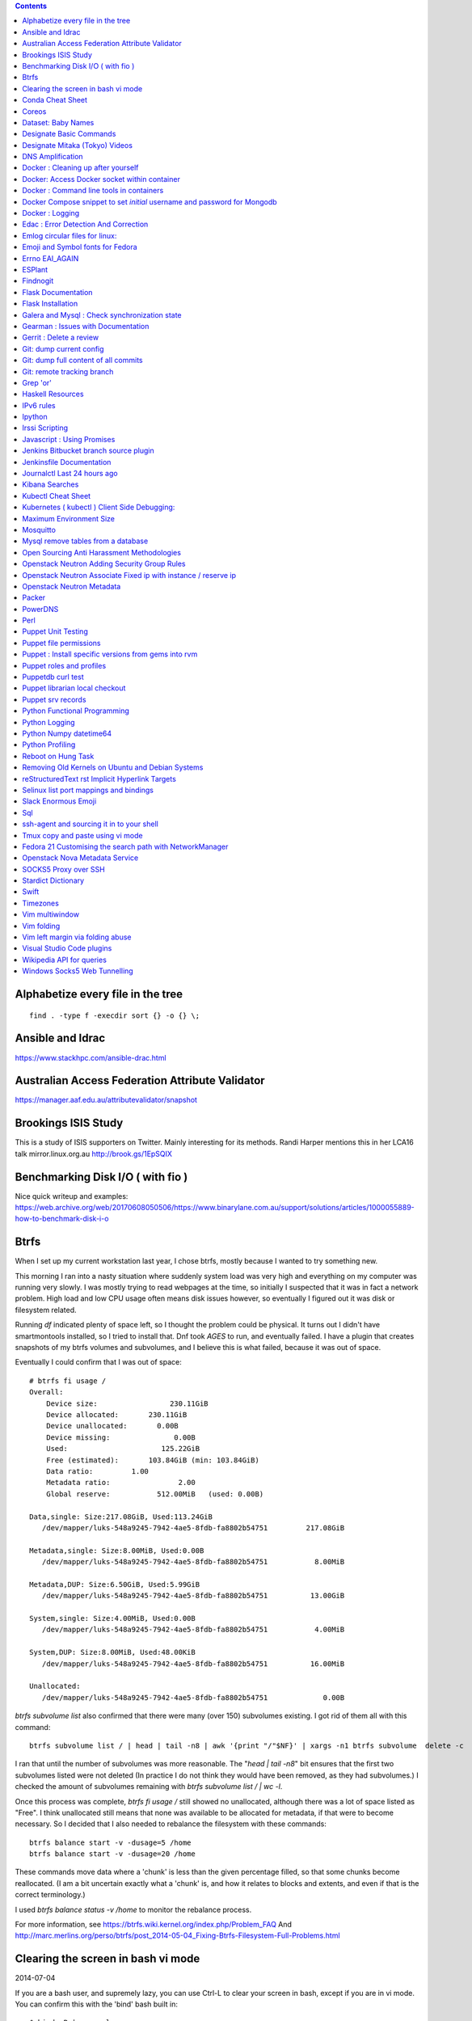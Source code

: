 .. contents::

Alphabetize every file in the tree
==================================

::

    find . -type f -execdir sort {} -o {} \;


Ansible and Idrac
=================
https://www.stackhpc.com/ansible-drac.html



Australian Access Federation Attribute Validator
================================================
https://manager.aaf.edu.au/attributevalidator/snapshot


Brookings ISIS Study
====================
This is a study of ISIS supporters on Twitter. Mainly interesting for
its methods. Randi Harper mentions this in her LCA16 talk mirror.linux.org.au
http://brook.gs/1EpSQIX


Benchmarking Disk I/O ( with fio )
==================================
Nice quick writeup and examples:
https://web.archive.org/web/20170608050506/https://www.binarylane.com.au/support/solutions/articles/1000055889-how-to-benchmark-disk-i-o


Btrfs
=====
When I set up my current workstation last year, I chose
btrfs, mostly because I wanted to try something new.


This morning I ran into a nasty situation where suddenly
system load was very high and everything on my computer was
running very slowly. I was mostly trying to read webpages at
the time, so initially I suspected that it was in fact a network
problem. High load and low CPU usage often means disk issues
however, so eventually I figured out it was disk or filesystem
related.

Running `df` indicated plenty of space left, so I thought the
problem could be physical. It turns out I didn't have smartmontools
installed, so I tried to install that. Dnf took *AGES* to run, and
eventually failed. I have a plugin that creates snapshots of my
btrfs volumes and subvolumes, and I believe this is what failed,
because it was out of space.

Eventually I could confirm that I was out of space::

    # btrfs fi usage /
    Overall:
        Device size:                 230.11GiB
        Device allocated:       230.11GiB
        Device unallocated:       0.00B
        Device missing:               0.00B
        Used:                      125.22GiB
        Free (estimated):       103.84GiB (min: 103.84GiB)
        Data ratio:         1.00
        Metadata ratio:                2.00
        Global reserve:           512.00MiB   (used: 0.00B)

    Data,single: Size:217.08GiB, Used:113.24GiB
       /dev/mapper/luks-548a9245-7942-4ae5-8fdb-fa8802b54751         217.08GiB

    Metadata,single: Size:8.00MiB, Used:0.00B
       /dev/mapper/luks-548a9245-7942-4ae5-8fdb-fa8802b54751           8.00MiB

    Metadata,DUP: Size:6.50GiB, Used:5.99GiB
       /dev/mapper/luks-548a9245-7942-4ae5-8fdb-fa8802b54751          13.00GiB

    System,single: Size:4.00MiB, Used:0.00B
       /dev/mapper/luks-548a9245-7942-4ae5-8fdb-fa8802b54751           4.00MiB

    System,DUP: Size:8.00MiB, Used:48.00KiB
       /dev/mapper/luks-548a9245-7942-4ae5-8fdb-fa8802b54751          16.00MiB

    Unallocated:
       /dev/mapper/luks-548a9245-7942-4ae5-8fdb-fa8802b54751             0.00B

`btrfs subvolume list` also confirmed that there were many (over 150)
subvolumes existing. I got rid of them all with this command::

    btrfs subvolume list / | head | tail -n8 | awk '{print "/"$NF}' | xargs -n1 btrfs subvolume  delete -c

I ran that until the number of subvolumes was more reasonable.
The "`head | tail -n8`" bit ensures that the first two subvolumes listed were
not deleted (In practice I do not think they would have been removed, as they
had subvolumes.) I checked the amount of subvolumes remaining with `btrfs subvolume list / | wc -l`.

Once this process was complete, `btrfs fi usage /` still showed no unallocated,
although there was a lot of space listed as "Free". I think unallocated still
means that none was available to be allocated for metadata, if that were to
become necessary. So I decided that I also needed to rebalance the filesystem
with these commands::

  btrfs balance start -v -dusage=5 /home
  btrfs balance start -v -dusage=20 /home

These commands move data where a 'chunk' is less than the given percentage
filled, so that some chunks become reallocated. (I am a bit uncertain exactly
what a 'chunk' is, and how it relates to blocks and extents, and even if that
is the correct terminology.)

I used `btrfs balance status -v /home` to monitor the rebalance process.



For more information, see https://btrfs.wiki.kernel.org/index.php/Problem_FAQ
And http://marc.merlins.org/perso/btrfs/post_2014-05-04_Fixing-Btrfs-Filesystem-Full-Problems.html


Clearing the screen in bash vi mode
===================================
2014-07-04

If you are a bash user, and supremely lazy, you can use Ctrl-L to clear your
screen in bash, except if you are in vi mode. You can confirm this with the
'bind' bash built in::

  $ bind -P | grep clear
  clear-screen can be found on "\C-l".
  $ set -o vi
  $ bind -P | grep clear
  clear-screen is not bound to any keys

bind can also be used to bind Ctrl-L to clear-screen, just like in emacs mode::

 $ bind -P | grep clear
 clear-screen is not bound to any keys
 $ bind '"^L": clear-screen'
 $ bind -P | grep clear
 clear-screen can be found on "\C-l".

You need to literally input a Ctrl-L on your keyboard, you cannot type a '^'
and then a 'L'.


Conda Cheat Sheet
=================
https://conda.io/docs/_downloads/conda-cheatsheet.pdf


Coreos
======
I only know the high level stuff about CoreOS, but hopefully if I watch this
video_ and play along with the instance I've got at home, I'll soon know more.

.. _video: http://mirror.linux.org.au/linux.conf.au/2015/OGGB_FP/Friday/A_CoreOS_Tutorial.webm

Dataset: Baby Names
===================
2016-02-05

https://catalog.data.gov/dataset/baby-names-from-social-security-card-applications-national-level-data

Search queries get so much more interesting when you add the term 'dataset'.

Designate Basic Commands
========================
API v1 Commands::

    designate domain-list
    designate record-list <domain id>
    designate record-update --data <new ip address> <domain id> <record id>

API v2 commands, using python-openstackclient::

    openstack zone list
    openstack recordset list oboe.instrument.com.
    openstack recordset create --type A oboe.instrument.com. small --records 2.3.4.5 7.8.9.10
    openstack recordset create --type PTR 1.168.192.in-addr.arpa. 25 --records twentyfive.example.com.
    openstack recordset set oboe.instrument.com. small.oboe.instrument.com. --records 11.12.13.14
    openstack recordset show oboe.instrument.com. small.oboe.instrument.com.


Designate Mitaka (Tokyo) Videos
===============================

https://www.openstack.org/summit/tokyo-2015/videos/presentation/dnsaas-for-your-cloud-openstack-designate

https://www.openstack.org/summit/tokyo-2015/videos/presentation/rsvp-required-designate-interactive-workshop-install-and-operate-hands-on-lab

https://www.openstack.org/summit/tokyo-2015/videos/presentation/get-your-instance-by-name-integration-of-nova-neutron-and-designate


DNS Amplification
=================
https://www.us-cert.gov/ncas/alerts/TA13-088A


Docker : Cleaning up after yourself
===================================
2016-12-15

See this post: http://blog.yohanliyanage.com/2015/05/docker-clean-up-after-yourself/

Run these commands::

    docker rm -v $(docker ps -a -q -f status=exited)
    docker rmi $(docker images -f "dangling=true" -q)

Docker: Access Docker socket within container
=============================================
2017-03-03

::

    docker run -v /var/run/docker.sock:/container/path/docker.sock

Not to be done lightly, but sometimes useful.


Docker : Command line tools in containers
=========================================
2017-03-23

There is a reasonably good guide to using command line tools in docker:
https://spin.atomicobject.com/2015/11/30/command-line-tools-docker/
It has some examples here:
https://github.com/atomicobject/docker-cli-distribution

I don't think every problem is solved perfectly, ie you can't really pass in
files outside the current working directory as arguments to command line tools,
but if you need to do it, this is a good starting point.


Docker Compose snippet to set *initial* username and password for Mongodb
=========================================================================

::

    version: "2"
    services:
      worker: # mongo database
        image: library/mongo
        ports:
          - 27017:27017
        environment:
          - MONGO_INITDB_ROOT_USERNAME=user
          - MONGO_INITDB_ROOT_PASSWORD=pass

Docker : Logging
================
The reference https://docs.docker.com/engine/admin/logging/view_container_logs/
Contains useful information about techniques for redirecting process output
from file to stderr and stdout.

Edac : Error Detection And Correction
=====================================
https://www.kernel.org/doc/Documentation/edac.txt
The command edac-util will report any errors.
To clear the counters ( ie to silence a nagios alarm which is reporting a
single corrected error) you should write any value into
`/sys/devices/system/edac/mc/mc0/reset_counters`, substituting the correct
memory controller number for `mc0`.

Emlog circular files for linux:
===============================
http://www.circlemud.org/jelson/software/emlog/



Emoji and Symbol fonts for Fedora
=================================
Install the package: gdouros-symbola-fonts

Errno EAI_AGAIN
===============
This is the descriptive error that npm returns when it can't get to the network
to download packages. This could be caused because you are running in a
pbuilder environment and using the default setting which is to switch off
networking. You can permit networking to work in this environment by setting
`USENETWORK=yes` in `/etc/pbuilderrc`.


ESPlant
=======
Environmental Sensor Plant - solar WiFi gardening/meteorological sensor using
 ESP8266 processor. I assembled one of these at the open hardware miniconf
 at LCA 2016 and it was a blast. THANKS CCHS MELBOURNE!

https://github.com/CCHS-Melbourne/ESPlant

Findnogit
=========
For when you want a list of all the files in a git repo without everything
under .git::

    find . -not -path './.git*'

or, expressed as an alias (note the handling of single quotes)::

    alias findnogit=' find . -not -path '\''./.git*'\'' '

Flask Documentation
===================
2017-03-27

https://www.palletsprojects.com/p/flask/ just because it is not at Pocoo any
more.

Flask Installation
==================
I have been having way more trouble than I should installing flask into a
virtualenv. The main problem I had was that the flask binary was not being
created. I tried with freebsd, linux osx, and got the same trobule with a pip
installation.

However, installing from git worked, ie git clone flask, create a virtualenv
and then from the flask dir, `pip install -e .`.  For the record commit
e7d548595e8f2f03fb58c82 seems to work fine.


Galera and Mysql : Check synchronization state
==============================================

::

    mysql -e "SHOW STATUS LIKE 'wsrep_%'"


Gearman : Issues with Documentation
===================================

These are some very rough notes, I could be wrong about all this stuff!!

* The Debian packaged version (from Jessie) 1.0.6-5 doesn't support
  the -vvv switch specified at http://gearman.org/getting-started/

My fork of the source of that is at:
    https://github.com/andrewspiers/gearman.github.io/blob/master/pages/getting_started.txt

* Building from source: Needs libtool, autoconf, boost ( libboost-all-dev ),
  gperf, libevent-dev, uuid-dev

* In many ways, .travis.yml is better documentation than the getting started
  file.

This is not a complaint about documentation, just a general gripe:

* The debian packaged version of gearmand packaged in gearman-job-server
  logs to a file /var/log/gearmand.log, not to the foreground.
  ( side note: this is poor packaging design IMO. The binary should just behave
  as it is shipped, and there should be a *service* that wraps this, and when
  started, logs to a log file ( or maybe just the journal.) )


Gerrit : Delete a review
========================
::

    ssh <username>@<gerrit server> -p 29418 gerrit review <reviewnumber>,<changeset> --delete


Git: dump current config
========================
This dumps the current config of git as applies to the current context, ie
local and global combined.

::

     git config --get-regexp '.*'


Git: dump full content of all commits
=====================================
I'm not 100% sure this does what I think it does, but this is what
I'm using at the moment::

    git log --format=format:%H --all | xargs git show

This will not show dangling commits though, so it might be good to
also do::

    git fsck --lost-found 2>/dev/null | awk '{print $3}' | git show


Git: remote tracking branch
===========================

Check out a remote branch to track it::

    git checkout --track origin/serverfix

When you are done, Delete the branch 'oldbranch' from remote 'origin' ::

    git push origin --delete oldbranch

If someone else has deleted remote branches (on the remote) and you
want to remove your local copy of those references, run::

    git fetch --prune


ref:
    https://git-scm.com/book/id/v2/Git-Branching-Remote-Branches


Grep 'or'
=========
I never understood exactly how to do express a disjunction_ until I  read this
helpful `guide`__ .

.. _disjunction: https://en.wikipedia.org/wiki/Logical_disjunction
.. __:  http://web.archive.org/web/20160121075851/http://www.thegeekstuff.com/2011/10/grep-or-and-not-operators/


Haskell Resources
=================

* Haskell fast and hard:
  http://yannesposito.com/Scratch/en/blog/Haskell-the-Hard-Way/#
* Learn you a Haskell for great good:
  http://learnyouahaskell.com/chapters
* A gentle introduction to Haskell:
  https://www.haskell.org/tutorial/index.html
* The Haskell Book
  http://haskellbook.com/
* Monads for Functional Programming
  https://scholar.google.com.au/scholar?hl=en&as_sdt=0%2C5&q=Monads+for+Functional+Programming+In+Advanced+Functional+Programming&btnG=

IPv6 rules
==========
I found a good basic set of firewall rules for IPv6 systems. If your system has
any ipv6 addresses with *global scope* you should take a look at
these rules_ from cert_.org. Note they only cover ICMP for IPv6, you will
probably want more rules for other traffic.

.. _rules: https://www.cert.org/downloads/IPv6/ip6tables_rules.txt
.. _cert: https://www.cert.org

Ipython
=======
2016-06-24

New version with better inline editing!::

    pip install --upgrade ipython prompt_toolkit --pre

https://twitter.com/Mbussonn/status/743581861314584576

Irssi Scripting
===============

http://juerd.nl/site.plp/irssiscripttut

http://www.irssi.org/documentation/perl


Javascript : Using Promises
===========================
2018-01-03

https://developer.mozilla.org/en-US/docs/Web/JavaScript/Guide/Using_promises


Jenkins Bitbucket branch source plugin
======================================
This plugin_ enables the automatic creation of Jenkins jobs for repositories
located within a project or personal space within a bitbucket server instance,
or on bitbucket.org. It will try to create jobs for each Jenkins file it finds
on each branch for each repo within the project. There is a trick to setting
it up for bitbucket server: you need define the server within the global
configuration, for it to appear as an option you can use within the job
creation screen.

.. _plugin: https://wiki.jenkins.io/display/JENKINS/Bitbucket+Branch+Source+Plugin


Jenkinsfile Documentation
=========================
::
    // Jenkinsfile , Declarative Pipeline
    // References:
    // https://jenkins.io/doc/book/pipeline/jenkinsfile/
    // https://jenkins.io/doc/book/pipeline/syntax/#declarative-pipeline
    // https://jenkins.io/blog/2016/12/19/declarative-pipeline-beta/
    // https://www.cloudbees.com/sites/default/files/declarative-pipeline-refcard.pdf
    // http://davehunt.co.uk/2017/03/23/migrating-to-declarative-jenkins-pipelines.html


Journalctl Last 24 hours ago
============================
::
    journalctl --since '24 hours ago'


Kibana Searches
===============
2015-07-14

https://www.elastic.co/guide/en/kibana/3.0/queries.html

One thing to watch out for  is that kibana uses quotes differently, so that
'jenkins-jobs' matches differently to "jenkins-jobs".


Kubectl Cheat Sheet
===================
https://kubernetes.io/docs/reference/kubectl/cheatsheet/


Kubernetes ( kubectl ) Client Side Debugging:
=============================================
Similarly to the openstack client, it is possible to make kubectl log its
outgoing requests. It is not well documented. `kubectl --help` output includes
the following line::

    Use "kubectl options" for a list of global command-line options (applies to all commands).

`kubectl options` includes this line::

    -v, --v=0: log level for V logs

This commit_ adds debugging levels 6,7,8 and 9 to the client. The files
debugging.go, helper.go, and request.go have been moved, although the
functionality seems to remain.

.. _commit: https://github.com/kubernetes/kubernetes/pull/10032/commits/bab0a61ef1e68e2dc780656a9f12eb7d347175ee


Maximum Environment Size
========================
http://stackoverflow.com/questions/1078031/what-is-the-maximum-size-of-an-environment-variable-value

http://man7.org/linux/man-pages/man2/execve.2.html

::

    On kernel 2.6.23 and later, most architectures support a size limit
    derived from the soft RLIMIT_STACK resource limit (see getrlimit(2))
    that is in force at the time of the execve() call.  (Architectures
    with no memory management unit are excepted: they maintain the limit
    that was in effect before kernel 2.6.23.)  This change allows
    programs to have a much larger argument and/or environment list.


Mosquitto
=========
Mosquitto is an implementation of the MQTT protocol. Here are the related
packages in Debian:

http://mosquitto.org/
Packages in Debian::

    libmosquitto-dev            - MQTT version 3.1 client library, developme
    libmosquitto1               - MQTT version 3.1 client library
    libmosquittopp-dev          - MQTT version 3.1 client C++ library, devel
    libmosquittopp1             - MQTT version 3.1 client C++ library
    mosquitto                   - MQTT version 3.1/3.1.1 compatible message
    mosquitto-clients           - Mosquitto command line MQTT clients
    mosquitto-dbg               - debugging symbols for mosquitto binaries
    python-mosquitto            - MQTT version 3.1 Python client library
    python3-mosquitto           - MQTT version 3.1 Python 3 client library

Mysql remove tables from a database
===================================

2016-04-12
::

    mysql -Nse 'show tables' designate | while read table; do mysql -e "drop table $table" designate ; done


Open Sourcing Anti Harassment Methodologies
===========================================

Randi Harper gave this excellent, interesting talk_ . In it she cites a study_
from the Brookings Project_ on U.S. Relations with the Islamic World.

.. _study: http://brook.gs/1EpSQIX
.. _talk: http://mirror.linux.org.au/linux.conf.au/2016/04_Thursday/D4.303_Costa_Theatre/Open_Sourcing_AntiHarassment_Methodologies.webm
.. _Project: http://www.brookings.edu

The anti harassment stuff hits a personal sweet spot of data mining, web
scraping, and network mapping that is technically intriguing as well as being
socially useful.


Openstack Neutron Adding Security Group Rules
=============================================
2016-01-08

This must be one of the worst or at least longest commands ever:

    neutron security-group-rule-create --tenant-id <tenant-uuid> \
    --direction ingress --protocol tcp --ethertype IPv4 \
    --port-range-min <port> --port-range-max <port> \
    --remote-ip-prefix <ip/CIDR> <secgroup-uuid>

Openstack Neutron Associate Fixed ip with instance / reserve ip
===============================================================

http://web.archive.org/web/20160129000655/https://community.hpcloud.com/question/2723/how-associate-fixed-ip-instance


Openstack Neutron Metadata
==========================
https://www.suse.com/communities/blog/vms-get-access-metadata-neutron/


Packer
======
We use the binary versions from http://packer.io

Some working json files are in https://github.com/NeCTAR-RC/nectar-images
In order to get this to work on ubuntu, using the qemu builder, the
qemu-system-x86 package is required. Also, the user running packer needs to be
in the kvm group, so for example::

    sudo usermod -a -G kvm ubuntu

I have found that monitoring the installation with vncviewer can interfere with
the keypresses that packer inserts during the build phase, so it is better to
set the environment variable PACKER_LOG (to any value) and watch the keypresses
being typed in to the console. If the installer seems to get stuck, then you
can use the vnc console to see why.


PowerDNS
========
http://www.debiantutorials.com/installing-powerdns-as-supermaster-with-slaves/
https://doc.powerdns.com/3/authoritative/modes-of-operation/
https://www.digitalocean.com/community/tutorials/how-to-configure-dns-replication-on-a-slave-powerdns-server-on-ubuntu-14-04


Perl
====
http://www.perl.org/books/beginning-perl/


Puppet Unit Testing
===================
The Openstack instructions for running unit tests for their packages basically
just say to 'bundle exec rake spec'
https://wiki.openstack.org/wiki/Puppet/Unit_testing I exported GEM_HOME to
/usr/local although maybe it should be set to 'Vendor' as described there.


Puppet file permissions
=======================
2015-07-01

From https://docs.puppetlabs.com/references/latest/type.html#file :
"When specifying numeric permissions for directories, Puppet sets the search
permission wherever the read permission is set."

::

    $ puppet apply -e "file {'/home/andrew/tmp/test': mode=>'0644', } "
    Notice: Compiled catalog for <HOSTNAME> in environment production in 0.07 seconds
    Notice: /Stage[main]/Main/File[/home/andrew/tmp/test]/mode: mode changed '0777' to '0755'
    Notice: Finished catalog run in 0.02 seconds

If you really want a directory with restrictive permissions, you can use
symbolic permissions::

    $ puppet apply -e "file {'/home/andrew/tmp/test': mode=>'u+rw-x,g+r-x,o+r-x', } "
    Notice: Compiled catalog for <HOSTNAME> in environment production in 0.08 seconds
    Notice: /Stage[main]/Main/File[/home/andrew/tmp/test]/mode: mode changed '0744' to '0644' (u+rw-x,g+r-x,o+r-x)
    Notice: Finished catalog run in 0.02 seconds

It also seems that if the mode of a file is not specified anywhere in the
manifest, puppet uses the permission of the source file on the server. This
can be overridden by doing something like::

    File {
      owner => 'root',
      group => 'root',
      mode  => '0644'
    }

in site.pp, or somehere that everything will inherit from.


Puppet : Install specific versions from gems into rvm
=====================================================
Fedora packages puppet 4, our environment runs on puppet 3, so for local
testing and validation I install puppet in a gemset and reference it with
wrapper scripts. To create the gemset::

    rvm gemset create p3
    rvm gemset use p3
    gem install puppet -v 3.8.7
    gem install puppet-lint

The wrapper script I use to use the gemset is at
https://github.com/andrewspiers/pup/


Puppet roles and profiles
=========================
http://www.craigdunn.org/2012/05/239/


Puppetdb curl test
==================

::

    curl -G 'http://puppetdb.example.com:8080/v4/resources' --data-urlencode  'query= ["or", ["=", "environment", "env1"], ["=", "environment", "env2"] ] '

Puppet librarian local checkout
===============================
First login as rvm user, then `rvm gemset use librarian`. Then::

    librarian-puppet install --path=~/puppet/testing

Puppet srv records
==================

::

     dig _x-puppet._tcp.rc.example.com SRV


Python Functional Programming
=============================
An introduction: http://maryrosecook.com/blog/post/a-practical-introduction-to-functional-programming


Python Logging
==============
2018-03-15

Three line logging::

    import logging
    logging.basicConfig(level=logging.DEBUG)
    logging.debug('message')

Only turn logging up to DEBUG for my script::

    import logging
    logging.basicConfig(level=logging.WARNING)
    logging.getLogger(__name__).setLevel(logging.DEBUG)

Set debug logging everywhere except for that noisy requests module::

    import logging
    logging.basicConfig(level=logging.DEBUG)
    logging.getLogger("requests").setLevel(logging.WARNING)


Python Numpy datetime64
=======================
Numpy uses a type called datetime64, which does not have the useful methods
like `.year`, `.month` and so on that regular python datetimes have.
Fortunately you can use pandas to convert to a pandas timestamp which has many
of these convenient methods

::

    In [5]: t = numpy.datetime64('2017-08-30')

    In [6]: p = pandas.to_datetime(t)

    In [7]: p
    Out[7]: Timestamp('2017-08-30 00:00:00')

    In [8]: p.year
    Out[8]: 2017


Python Profiling
================
2018-02-05

The base of python profilng is cProfile_ . The python profiling module also
includes pstats, which formats the profiling data. The pymotw_ page on these is
worthwhile. You can use gprof2dot_ to create a 'dot' file which is a
representation of a network graph. Alternatively you can use cprofilev_ to
obtain a sortable html view of the cprofile output.

A slightly different approach is taken by line_profiler_ which will give you
line by line performance profiling of certain functions, where you have added a
decorator.


.. _cProfile: https://docs.python.org/3/library/profile.html
.. _cprofilev: https://github.com/ymichael/cprofilev
.. _pymotw: https://pymotw.com/3/profile/
.. _line_profiler: https://github.com/rkern/line_profiler
.. _gprof2dot: https://github.com/jrfonseca/gprof2dot


Reboot on Hung Task
===================
*warning: data not synced to disk may be lost if you implement this!*

A guide to making a machine_ reboot_ when it hits a hung task timeout.

.. _machine: http://www.nico.schottelius.org/blog/reboot-linux-if-task-blocked-for-more-than-n-seconds/
.. _reboot: http://web.archive.org/web/20160505042425/http://www.nico.schottelius.org/blog/reboot-linux-if-task-blocked-for-more-than-n-seconds/

Here is a puppet class to make it happen::

    # reboot when a task hangs.
    class reboot {
      sysctl::value { 'kernel.panic': value => '10'}
      sysctl::value { 'kernel.hung_task_panic': value => '1'}
      sysctl::value { 'kernel.hung_task_timeout_secs': value => '300'}
    }

    # set sysctls back to ubuntu defaults
    class noreboot {
      sysctl::value { 'kernel.panic': value => '0'}
      sysctl::value { 'kernel.hung_task_panic': value => '1'}
      sysctl::value { 'kernel.hung_task_timeout_secs': value => '120'}
    }

    include reboot

And finally, the documentation for all the linux kernel sysctls:
https://www.kernel.org/doc/Documentation/sysctl/kernel.txt


Removing Old Kernels on Ubuntu and Debian Systems
=================================================
I've tried out a few alternatives_, and using 'unattended-upgrade'
seems to work the best for me, ie: "Locate the line:

    //Unattended-Upgrade::Remove-Unused-Dependencies "false";

Uncomment the line AND change the value to "true".

.. _alternatives: https://help.ubuntu.com/community/Lubuntu/Documentation/RemoveOldKernels


reStructuredText rst Implicit Hyperlink Targets
===============================================
2014-11-14

Ref: http://docutils.sourceforge.net/docs/user/rst/quickref.html#implicit-hyperlink-targets


Selinux list port mappings and bindings
=======================================
2015-03-02

`semanage port -l`

Slack Enormous Emoji
====================

https://github.com/andybotting/chrome-slack-enormous-emoji


Sql
===

http://www.sqlstyle.guide/

ssh-agent and sourcing it in to your shell
==========================================
2016-10-04

This is of particular benefit if you are logging
in to the system you want ssh-agent running on,
which is not the usual case.

http://mah.everybody.org/docs/ssh


Tmux copy and paste using vi mode
=================================
2014-11-14

Go to this website and do what it says:
http://blog.sanctum.geek.nz/vi-mode-in-tmux/


Fedora 21 Customising the search path with NetworkManager
=========================================================
2014-11-14

In another example of 'simplifying', the option to set the dns search path
has been removed from the standard NetworkManager ui. Fortunately if you
install the package nm-connection-editor you can set the search path from
there. see https://bugzilla.redhat.com/show_bug.cgi?id=1046701


Openstack Nova Metadata Service
===============================

ec2 api ::

    # curl 169.254.169.254/latest/meta-data
    ami-id
    ami-launch-index
    ami-manifest-path
    block-device-mapping/
    hostname
    instance-action
    instance-id
    instance-type
    kernel-id
    local-hostname
    local-ipv4
    placement/
    public-hostname
    public-ipv4
    public-keys/
    ramdisk-id
    reservation-id

I haven't yet found where this is documented. The api is extremely easy to use
however.

openstack api ::

    # curl http://169.254.169.254/openstack/latest/



SOCKS5 Proxy over SSH
=====================
2017-02-07

I've just got the following stanza in my `~/.ssh/config`::


    Host servername
      Compression yes
      DynamicForward {{ portnumber }}
      Hostname server.example.com
      User username

Chrome permits you to use multiple profiles with different settings and
different plugins. I have a profile set up with a plugin called 'Proxy Helper'
https://github.com/henices/Chrome-proxy-helper with this portnumber configured
in the port number and 127.0.0.1 in the host address field. Now when I connect
to `'servername'` my web traffic is sent over that SOCKS5 port. I believe DNS
lookups originating from this profile are also sent over this link, as I was
able to resolve names I've got listed on a home DNS server. What doesn't change
is my search path, so I just use the full (internal) name to look things up.



Stardict Dictionary
===================
(Just some notes here about what else needs to be done.)
::

    Message for sdcv-0.4.2_2:
    **************************************************************************
    sdcv is now installed.
    you have to fetch the dictionaries to make it work correctly.

    1. Make directory for dictionaries files :

            # mkdir -p /usr/local/share/stardict/dict


    2. Please put your dictionary file at :

            /usr/local/share/stardict/dict/

    **************************************************************************

Swift
=====
`Runbook <http://docs.openstack.org/developer/swift/ops_runbook/index.html>`_


Timezones
=========

A yet to be implemented idea for a commandline summary of timezones I care
about::

    (local TZ name)            UTC
    -------------------------------
    10:00                    day X
    11:00                   day X+1
    etc


Vim multiwindow
===============
2014-12-10

multiwindow commands::

  :split filename  - split window and load another file
  ctrl-w up arrow  - move cursor up a window
  ctrl-w ctrl-r    - rotate windows (swap positions)
  ctrl-w ctrl-w    - move cursor to another window (cycle)
  ctrl-w_          - maximize current window
  ctrl-w=          - make all equal size
  10 ctrl-w+       - increase window size by 10 lines
  :vsplit file     - vertical split
  :sview file      - same as split, but readonly
  :hide            - close current window
  :only            - keep only this window open
  :ls              - show current buffers
  :b 2             - open buffer #2 in this window


Vim folding
===========
Vim folding commands::

    :set foldmethod=indent  : fold on indent (good for python)
    zf#j creates a fold from the cursor down # lines.
    zf/string creates a fold from the cursor to string .
    zj moves the cursor to the next fold.
    zk moves the cursor to the previous fold.
    zo opens a fold at the cursor.
    zO opens all folds at the cursor.
    zm increases the foldlevel by one.
    zM closes all open folds.
    zr decreases the foldlevel by one.
    zR decreases the foldlevel to zero -- all folds will be open.
    zd deletes the fold at the cursor.
    zE deletes all folds.
    [z move to start of open fold.
    ]z move to end of open fold.


Vim left margin via folding abuse
=================================
You can use `set foldcolumn=12` to give yourself 12 characters of
margin space. This doesn't indent your text and makes things nicer
when you are using full screen.


Visual Studio Code plugins
==========================
I have received the following suggestions:

* Docker
* Paty Intellisense
* vscode-icons

And I like:

* Vim


Wikipedia API for queries
=========================
2017-09-30

Reference_

Example query::

    https://en.wikipedia.org/w/api.php?action=query&titles=Main%20Page&prop=revisions&rvprop=content&format=json

There are several output formats_, but unless you want formatted html, you
should always use `json`. `jsonfm` gives you back formatted html with the
`text/html` Content-type.


.. _Reference: https://www.mediawiki.org/wiki/API:Query
.. _formats: https://www.mediawiki.org/wiki/API:Data_formats


Windows Socks5 Web Tunnelling
=============================

Guide_ I use putty, pageant, and chrome with the 'Feed Proxy' extension.
And I use icanhazip.com_ and Google Maps to verify that the proxy is working.
I haven't double checked if there is any DNS leakage with this method yet, but
it works for my purposes, which is connecting to internally-accessible web
servers at work.

.. _Guide: https://www.ocf.berkeley.edu/~xuanluo/sshproxywin.html
.. _icanhazip.com: http://icanhazip.com
